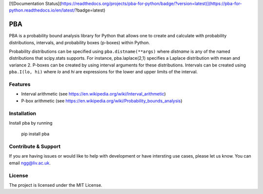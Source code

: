[![Documentation Status](https://readthedocs.org/projects/pba-for-python/badge/?version=latest)](https://pba-for-python.readthedocs.io/en/latest/?badge=latest)


PBA
========

PBA is a probability bound analysis library for Python that allows one to create and calculate with probability distributions, intervals, and probability boxes (p-boxes) within Python.

Probability distributions can be specified using ``pba.distname(**args)`` where *distname* is any of the named distributions that scipy.stats supports.  For instance,   pba.laplace(2,1) specifies a Laplace distribution with mean and variance 2. P-boxes can be created by using interval arguments for these distributions.  Intervals can be created using ``pba.I(lo, hi)`` where *lo* and *hi* are expressions for the lower and upper limits of the interval.

Features
--------

- Interval arithmetic (see https://en.wikipedia.org/wiki/Interval_arithmetic)
- P-box arithmetic (see https://en.wikipedia.org/wiki/Probability_bounds_analysis)

Installation
-------------

Install pba by running

    pip install pba

Contribute & Support
--------------------

If you are having issues or would like to help with development or have intersting use cases, please let us know.
You can email ngg@liv.ac.uk.

License
--------

The project is licensed under the MIT License.
